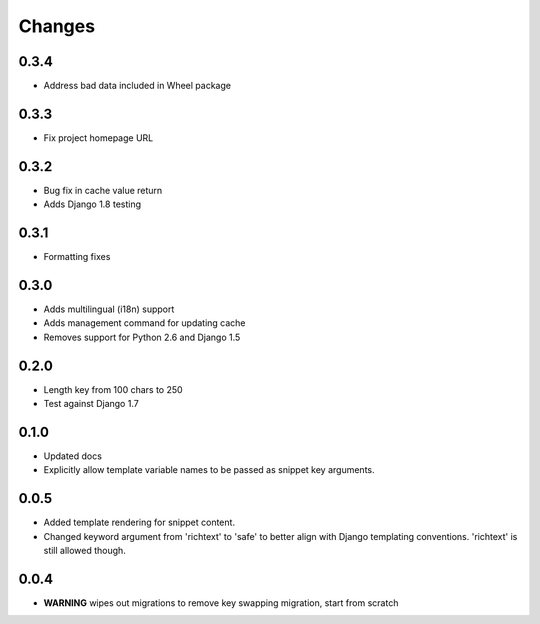 Changes
=======

0.3.4
-----

* Address bad data included in Wheel package

0.3.3
-----

* Fix project homepage URL

0.3.2
-----

* Bug fix in cache value return
* Adds Django 1.8 testing

0.3.1
-----

* Formatting fixes

0.3.0
-----

* Adds multilingual (i18n) support
* Adds management command for updating cache
* Removes support for Python 2.6 and Django 1.5

0.2.0
-----

* Length key from 100 chars to 250
* Test against Django 1.7

0.1.0
-----

* Updated docs
* Explicitly allow template variable names to be passed as snippet key
  arguments.

0.0.5
-----

* Added template rendering for snippet content.
* Changed keyword argument from 'richtext' to 'safe' to better align with
  Django templating conventions. 'richtext' is still allowed though.

0.0.4
-----

* **WARNING** wipes out migrations to remove key swapping migration, start from
  scratch
